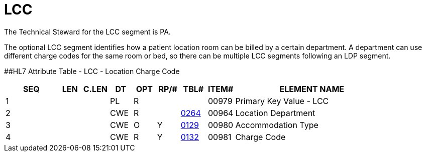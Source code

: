 = LCC
:render_as: Level3
:v291_section: 8.9.6

The Technical Steward for the LCC segment is PA.

The optional LCC segment identifies how a patient location room can be billed by a certain department. A department can use different charge codes for the same room or bed, so there can be multiple LCC segments following an LDP segment.

[#LCC .anchor]####HL7 Attribute Table - LCC - Location Charge Code

[width="100%",cols="14%,6%,7%,6%,6%,6%,7%,7%,41%",options="header",]

|===

|SEQ |LEN |C.LEN |DT |OPT |RP/# |TBL# |ITEM# |ELEMENT NAME

|1 | | |PL |R | | |00979 |Primary Key Value - LCC

|2 | | |CWE |R | |file:///E:\V2\v2.9%20final%20Nov%20from%20Frank\V29_CH02C_Tables.docx#HL70264[0264] |00964 |Location Department

|3 | | |CWE |O |Y |file:///E:\V2\v2.9%20final%20Nov%20from%20Frank\V29_CH02C_Tables.docx#HL70129[0129] |00980 |Accommodation Type

|4 | | |CWE |R |Y |file:///E:\V2\v2.9%20final%20Nov%20from%20Frank\V29_CH02C_Tables.docx#HL70132[0132] |00981 |Charge Code

|===

